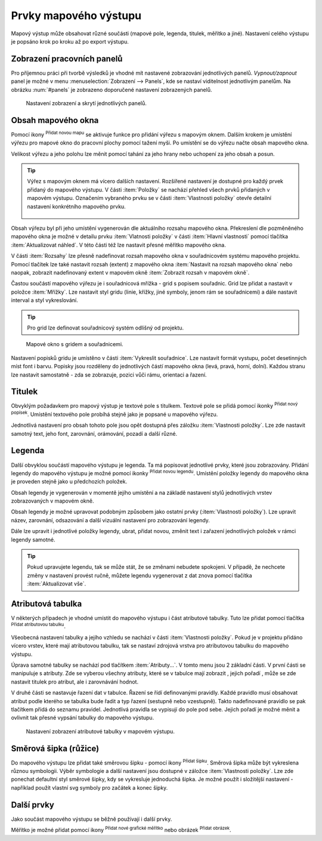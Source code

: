 .. |add_map| image:: ../images/icon/mActionAddMap.png
   :width: 1.5em
.. |add_label| image:: ../images/icon/mActionLabel.png
   :width: 1.5em
.. |add_legend| image:: ../images/icon/mActionAddLegend.png
   :width: 1.5em
.. |add_scale| image:: ../images/icon/mActionScaleBar.png
   :width: 1.5em
.. |add_image| image:: ../images/icon/mActionAddImage.png
   :width: 1.5em 
.. |add_arrow| image:: ../images/icon/mActionAddArrow.png
   :width: 1.5em
.. |add_attributes| image:: ../images/icon/grass_edit_attributes.png
   :width: 1.5em
.. |up| image:: ../images/icon/symbologyUp.png
   :width: 1.5em
.. |down| image:: ../images/icon/symbologyDown.png
   :width: 1.5em
.. |add| image:: ../images/icon/symbologyAdd.png
   :width: 1.5em  
.. |remove| image:: ../images/icon/symbologyRemove.png
   :width: 1.5em 

Prvky mapového výstupu
----------------------

Mapový výstup může obsahovat různé součásti (mapové pole, legenda,
titulek, měřítko a jiné). Nastavení celého výstupu je popsáno krok po
kroku až po export výstupu.

Zobrazení pracovních panelů
^^^^^^^^^^^^^^^^^^^^^^^^^^^
Pro příjemnou práci při tvorbě výsledků je vhodné mít nastavené 
zobrazování jednotlivých panelů. *Vypnout/zapnout* panel je možné v menu
:menuselection:`Zobrazení --> Panels`, kde se nastaví viditelnost 
jednotlivým panelům. Na obrázku :num:`#panels` je zobrazeno doporučené 
nastavení zobrazených panelů.

.. _panels:
   
.. figure:: images/panels.png
 
            Nastavení zobrazení a skrytí jednotlivých panelů.

 
Obsah mapového okna
^^^^^^^^^^^^^^^^^^^

Pomocí ikony |add_map| :sup:`Přidat novou mapu` se aktivuje funkce pro 
přidání výřezu s mapovým oknem. Dalším krokem je umístění výřezu pro 
mapové okno do pracovní plochy pomocí tažení myši.  Po umístění se do 
výřezu načte obsah mapového okna.

.. figure:: images/map_input.png
   :class: large
   :scale-latex: 80
 
            Výřez s obsahem mapového okna a jeho detailní nastavení.
       
Velikost výřezu a jeho polohu lze měnit pomocí tahání za jeho hrany
nebo uchopení za jeho obsah a posun.

.. tip:: Výřez s mapovým oknem má vícero dalších nastavení. Rozšířené
   nastavení je dostupné pro každý prvek přidaný do mapového
   výstupu. V části :item:`Položky` se nachází přehled všech
   prvků přidaných v mapovém výstupu. Označením vybraného prvku
   se v části :item:`Vlastnosti položky` otevře detailní
   nastavení konkrétního mapového prvku.
        
        .. figure:: images/map_items.png
           :class: small
           :scale-latex: 30
 
           Výřez s obsahem mapového okna a jeho detailní nastavení.
           
Obsah výřezu byl při jeho umístění vygenerován dle aktuálního rozsahu
mapového okna. Překreslení dle pozměněného mapového okna je možné v
detailu prvku :item:`Vlatnosti položky` v části :item:`Hlavní vlastnosti`
pomocí tlačítka :item:`Aktualizovat náhled`. V této části též lze nastavit
přesné měřítko mapového okna.

V části :item:`Rozsahy` lze přesně nadefinovat rozsah mapového okna v
souřadnicovém systému mapového projektu. Pomocí tlačítek lze také
nastavit rozsah (extent) z mapového okna :item:`Nastavit na rozsah
mapového okna` nebo naopak, zobrazit nadefinovaný extent v mapovém
okně :item:`Zobrazit rozsah v mapovém okně`.

.. figure:: images/map_main_properties.png
   :class: small
   :scale-latex: 30
 
            Nastavení měřítka a extentu pro mapové okno.
       
Častou součástí mapového výřezu je i souřadnicová mřížka - grid s
popisem souřadnic. Grid lze přidat a nastavit v položce
:item:`Mřížky`. Lze nastavit styl gridu (linie, křížky, jiné symboly,
jenom rám se souřadnicemi) a dále nastavit interval a styl
vykreslování.

.. tip:: Pro grid lze definovat souřadnicový systém odlišný od
             projektu.

.. figure:: images/map_coordinates.png

            Mapové okno s gridem a souřadnicemi.
       
.. figure:: images/map_grids.png
   :class: small
   :scale-latex: 30
        
            Nastavení gridu pro mapové okno.
 
Nastavení popisků gridu je umístěno v části :item:`Vykreslit
souřadnice`. Lze nastavit formát vystupu, počet desetinných míst font
i barvu.  Popisky jsou rozděleny do jednotlivých částí mapového okna
(levá, pravá, horní, dolní). Každou stranu lze nastavit samostatně -
zda se zobrazuje, pozici vůči rámu, orientaci a řazení.

.. figure:: images/map_decoration.png
   :class: small
   :scale-latex: 30
 
       Nastavení zobrazování popisových souřadnic gridu.


Titulek
^^^^^^^

Obvyklým požadavkem pro mapový výstup je textové pole s titulkem.
Textové pole se přidá pomocí ikonky |add_label| :sup:`Přidat nový 
popísek`. Umístění textového pole probíhá stejně jako je popsané 
u mapového výřezu.

Jednotlivá nastavení pro obsah tohoto pole jsou opět dostupná přes
záložku :item:`Vlastnosti položky`. Lze zde nastavit samotný text, jeho
font, zarovnání, orámování, pozadí a další různé.


Legenda
^^^^^^^
Další obvyklou součástí mapového výstupu je legenda. Ta má popisovat
jednotlivé prvky, které jsou zobrazovány.  Přidání legendy do mapového
výstupu je možné pomocí ikonky |add_legend| :sup:`Přidat novou legendu`.
Umístění položky legendy do mapového okna je proveden stejně jako u 
předchozích položek.

Obsah legendy je vygenerován v momentě jejího umístění a na základě
nastavení stylů jednotlivých vrstev zobrazovaných v mapovém okně.

Obsah legendy je možné upravovat podobným způsobem jako ostatní prvky
(:item:`Vlastnosti položky`). Lze upravit název, zarovnání, odsazování
a další vizuální nastavení pro zobrazování legendy. 

Dále lze upravit i jednotlivé položky legendy, ubrat, přidat novou,
změnit text i zařazení jednotlivých položek v rámci legendy samotné.

.. figure:: images/composer_legend.png
   :class: large
   :scale-latex: 80
 
   Přidaná legenda a úprava jejich položek.


.. tip:: Pokud upravujete legendu, tak se může stát, že se změnami
         nebudete spokojeni. V případě, že nechcete změny v nastavení
         provést ručně, můžete legendu vygenerovat z dat znova pomocí
         tlačítka :item:`Aktualizovat vše`.


Atributová tabulka
^^^^^^^^^^^^^^^^^^

V některých případech je vhodné umístit do mapového výstupu i část
atributové tabulky. Tuto lze přidat pomocí tlačítka |add_attributes| 
:sup:`Přidat atributovou tabulku`.

Všeobecná nastavení tabulky a jejího vzhledu se nachází v části
:item:`Vlastnosti položky`. Pokud je v projektu přidáno vícero vrstev,
které mají atributovou tabulku, tak se nastaví zdrojová vrstva pro
atributovou tabulku do mapového výstupu.

.. figure:: images/composer_table.png
   :class: large
   :scale-latex: 80
 
   Atributová tabulka vybrané vrstvy přidaná v mapovém výstupu.
       
Úprava samotné tabulky se nachází pod tlačítkem
:item:`Atributy...`. V tomto menu jsou 2 základní části. V první
části se manipuluje s atributy. Zde se vyberou všechny atributy, které
se v tabulce mají zobrazit |add| |remove|, jejich pořadí |up| |down|,
může se zde nastavit titulek pro atribut, ale i zarovnávání hodnot.

V druhé části se nastavuje řazení dat v tabulce. Řazení se řídí
definovanými pravidly. Každé pravidlo musí obsahovat atribut podle
kterého se tabulka bude řadit a typ řazení (sestupně nebo
vzestupně). Takto nadefinované pravidlo se pak tlačítkem |add| přidá
do seznamu pravidel. Jednotlivá pravidla se vypisují do pole pod
sebe. Jejich pořadí je možné měnit a ovlivnit tak přesné vypsání
tabulky do mapového výstupu.
       
.. figure:: images/attribute_setting.png

   Nastavení zobrazení atributové tabulky v mapovém výstupu.
 
Směrová šipka (růžice)
^^^^^^^^^^^^^^^^^^^^^^

Do mapového výstupu lze přidat také směrovou šipku - pomocí ikony
|add_arrow| :sup:`Přidat šipku`. Směrová šipka může být vykreslena 
různou symbologii. Výběr symbologie a další nastavení jsou dostupné 
v záložce :item:`Vlastnosti položky`. Lze zde ponechat defaultní styl 
směrové šipky, kdy se vykresluje jednoduchá šipka. Je možné použít i
složitější nastavení - například použít vlastní svg symboly pro
začátek a konec šipky.

.. figure:: images/arrow.png
   :class: small
   :scale-latex: 30 
 
       Detailní nastavení směrové šipky.

.. todo:: zeptat se jak detailně popisovat výběra tvorbu symbologie.
 
Další prvky
^^^^^^^^^^^

Jako součást mapového výstupu se běžně používají i další prvky.

Měřítko je možné přidat pomocí ikony |add_scale| :sup:`Přidat nové 
grafické měřítko` nebo obrázek |add_image| :sup:`Přidat obrázek`.
